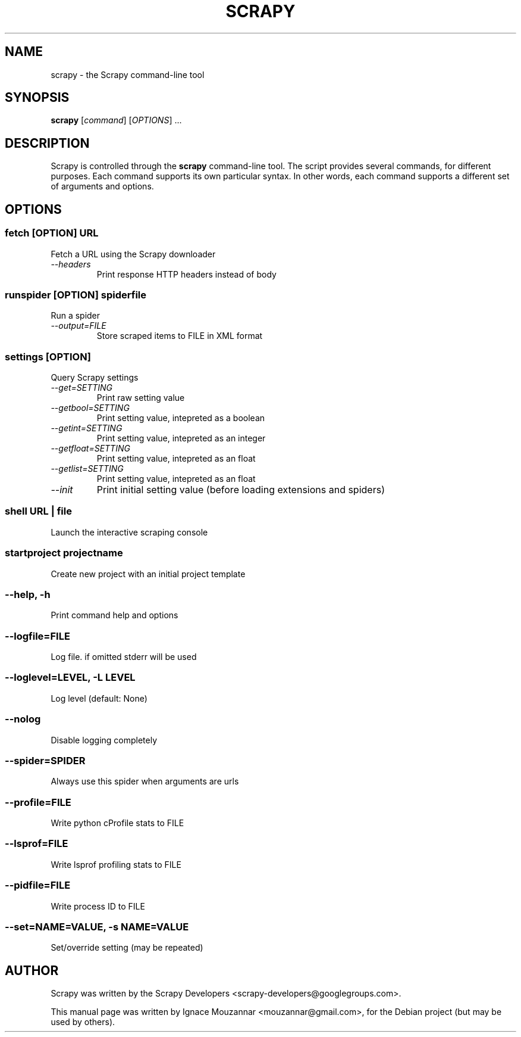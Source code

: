 .TH SCRAPY 1 "October 17, 2009"
.SH NAME
scrapy \- the Scrapy command-line tool
.SH SYNOPSIS
.B scrapy
[\fIcommand\fR] [\fIOPTIONS\fR] ...
.SH DESCRIPTION
.PP
Scrapy is controlled through the \fBscrapy\fR command-line tool. The script provides several commands, for different purposes. Each command supports its own particular syntax. In other words, each command supports a different set of arguments and options.
.SH OPTIONS
.SS fetch\fR [\fIOPTION\fR]  \fIURL\fR
.TP
Fetch a URL using the Scrapy downloader
.TP
.I --headers
Print response HTTP headers instead of body

.SS runspider\fR [\fIOPTION\fR]  \fIspiderfile\fR
Run a spider
.TP
.I --output=FILE
Store scraped items to FILE in XML format

.SS settings [\fIOPTION\fR]
Query Scrapy settings
.TP
.I --get=SETTING
Print raw setting value
.TP
.I --getbool=SETTING
Print setting value, intepreted as a boolean
.TP
.I --getint=SETTING
Print setting value, intepreted as an integer
.TP
.I --getfloat=SETTING
Print setting value, intepreted as an float
.TP
.I --getlist=SETTING
Print setting value, intepreted as an float
.TP
.I --init
Print initial setting value (before loading extensions and spiders)

.SS shell\fR  \fIURL\fR | \fIfile\fR
Launch the interactive scraping console

.SS startproject\fR \fIprojectname\fR
Create new project with an initial project template

.SS --help, -h
Print command help and options
.SS --logfile=FILE
Log file. if omitted stderr will be used
.SS --loglevel=LEVEL, -L LEVEL
Log level (default: None)
.SS --nolog
Disable logging completely
.SS --spider=SPIDER
Always use this spider when arguments are urls
.SS --profile=FILE
Write python cProfile stats to FILE
.SS --lsprof=FILE
Write lsprof profiling stats to FILE
.SS --pidfile=FILE
Write process ID to FILE
.SS --set=NAME=VALUE, -s NAME=VALUE
Set/override setting (may be repeated)

.SH AUTHOR
Scrapy was written by the Scrapy Developers 
<scrapy-developers@googlegroups.com>.
.PP
This manual page was written by Ignace Mouzannar <mouzannar@gmail.com>,
for the Debian project (but may be used by others).

